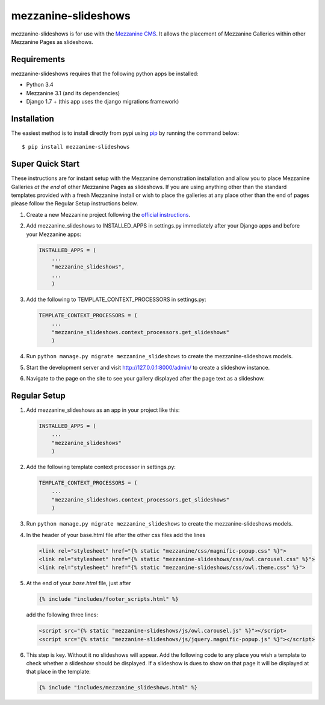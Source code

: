 mezzanine-slideshows
====================

mezzanine-slideshows is for use with the `Mezzanine
CMS <http://mezzanine.jupo.org/>`__. It allows the placement of
Mezzanine Galleries within other Mezzanine Pages as slideshows.

Requirements
------------

mezzanine-slideshows requires that the following python apps be
installed:

-  Python 3.4
-  Mezzanine 3.1 (and its dependencies)
-  Django 1.7 +  (this app uses the django migrations framework)

Installation
------------

The easiest method is to install directly from pypi using
`pip <http://www.pip-installer.org/>`__ by running the command below:

::

    $ pip install mezzanine-slideshows

Super Quick Start
-----------------

These instructions are for instant setup with the Mezzanine demonstration installation and
allow you to place Mezzanine Galleries *at the end* of other Mezzanine Pages as slideshows.
If you are using anything other than the standard templates provided with a fresh Mezzanine
install or wish to place the galleries at any place other than the end of pages please
follow the Regular Setup instructions below.

1. Create a new Mezzanine project following the `official
   instructions <http://mezzanine.jupo.org/docs/overview.html#installation>`__.

2. Add mezzanine\_slideshows to INSTALLED\_APPS in settings.py
   immediately after your Django apps and before your Mezzanine apps:

   .. code:: python

       INSTALLED_APPS = (
           ...
           "mezzanine_slideshows",
           ...
           )

3. Add the following to TEMPLATE\_CONTEXT\_PROCESSORS in settings.py:

   .. code:: python

       TEMPLATE_CONTEXT_PROCESSORS = (
           ...
           "mezzanine_slideshows.context_processors.get_slideshows"
           )

4. Run ``python manage.py migrate mezzanine_slideshows`` to create the
   mezzanine-slideshows models.

5. Start the development server and visit http://127.0.0.1:8000/admin/
   to create a slideshow instance.

6. Navigate to the page on the site to see your gallery displayed after
   the page text as a slideshow.


Regular Setup
-------------

1. Add mezzanine\_slideshows as an app in your project like this:

   .. code:: python

       INSTALLED_APPS = (
           ...
           "mezzanine_slideshows"
           )

2. Add the following template context processor in settings.py:

   .. code:: python

       TEMPLATE_CONTEXT_PROCESSORS = (
           ...
           "mezzanine_slideshows.context_processors.get_slideshows"
           )

3. Run ``python manage.py migrate mezzanine_slideshows`` to create the
   mezzanine-slideshows models.

4. In the header of your base.html file after the other css files add the lines

   .. code:: html

       <link rel="stylesheet" href="{% static "mezzanine/css/magnific-popup.css" %}">
       <link rel="stylesheet" href="{% static "mezzanine-slideshows/css/owl.carousel.css" %}">
       <link rel="stylesheet" href="{% static "mezzanine-slideshows/css/owl.theme.css" %}">


5. At the end of your *base.html* file, just after

   .. code:: html

        {% include "includes/footer_scripts.html" %}

   add the following three lines:

   .. code:: html

        <script src="{% static "mezzanine-slideshows/js/owl.carousel.js" %}"></script>
        <script src="{% static "mezzanine-slideshows/js/jquery.magnific-popup.js" %}"></script>


6. This step is key. Without it no slideshows will appear. Add the following code to any place
   you wish a template to check whether a slideshow should be displayed. If a slideshow is dues
   to show on that page it will be displayed at that place in the template:

   .. code:: html

        {% include "includes/mezzanine_slideshows.html" %}


